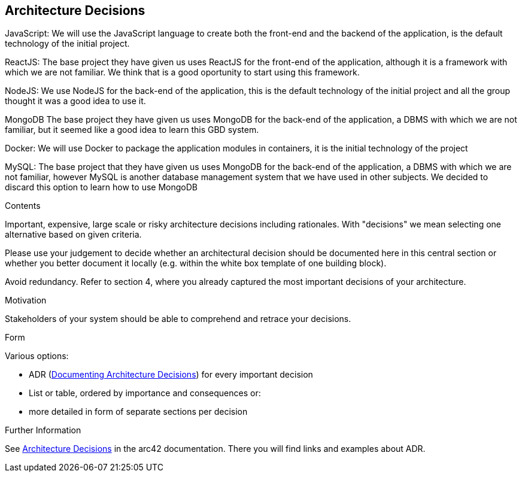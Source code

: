 ifndef::imagesdir[:imagesdir: ../images]

[[section-design-decisions]]
== Architecture Decisions
JavaScript:
  We will use the JavaScript language to create both the front-end and the backend of the application, is the default technology of the initial project.

ReactJS:
  The base project they have given us uses ReactJS for the front-end of the application, although it is a framework with which we are not familiar.
  We think that is a good oportunity to start using this framework.

NodeJS:
  We use NodeJS for the back-end of the application, this is the default technology of the initial project and all the group thought it was a good idea
  to use it.

MongoDB
  The base project they have given us uses MongoDB for the back-end of the application, a DBMS with which we are not familiar, but it seemed like a
  good idea to learn this GBD system.

Docker:
  We will use Docker to package the application modules in containers, it is the initial technology of the project

MySQL:
  The base project that they have given us uses MongoDB for the back-end of the application, a DBMS with which we are not familiar, however MySQL is another
database management system that we have used in other subjects. We decided to discard this option to learn how to use MongoDB

[role="arc42help"]
****
.Contents
Important, expensive, large scale or risky architecture decisions including rationales.
With "decisions" we mean selecting one alternative based on given criteria.

Please use your judgement to decide whether an architectural decision should be documented
here in this central section or whether you better document it locally
(e.g. within the white box template of one building block).

Avoid redundancy. 
Refer to section 4, where you already captured the most important decisions of your architecture.

.Motivation
Stakeholders of your system should be able to comprehend and retrace your decisions.

.Form
Various options:

* ADR (https://cognitect.com/blog/2011/11/15/documenting-architecture-decisions[Documenting Architecture Decisions]) for every important decision
* List or table, ordered by importance and consequences or:
* more detailed in form of separate sections per decision

.Further Information

See https://docs.arc42.org/section-9/[Architecture Decisions] in the arc42 documentation.
There you will find links and examples about ADR.

****
